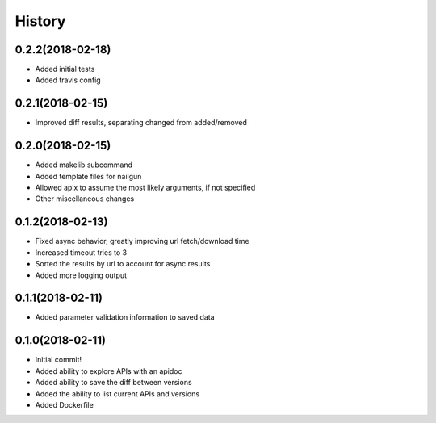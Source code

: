 =======
History
=======

0.2.2(2018-02-18)
=================

+ Added initial tests
+ Added travis config

0.2.1(2018-02-15)
=================

+ Improved diff results, separating changed from added/removed

0.2.0(2018-02-15)
=================

+ Added makelib subcommand
+ Added template files for nailgun
+ Allowed apix to assume the most likely arguments, if not specified
+ Other miscellaneous changes

0.1.2(2018-02-13)
=================

+ Fixed async behavior, greatly improving url fetch/download time
+ Increased timeout tries to 3
+ Sorted the results by url to account for async results
+ Added more logging output

0.1.1(2018-02-11)
=================

+ Added parameter validation information to saved data

0.1.0(2018-02-11)
=================

+ Initial commit!
+ Added ability to explore APIs with an apidoc
+ Added ability to save the diff between versions
+ Added the ability to list current APIs and versions
+ Added Dockerfile
